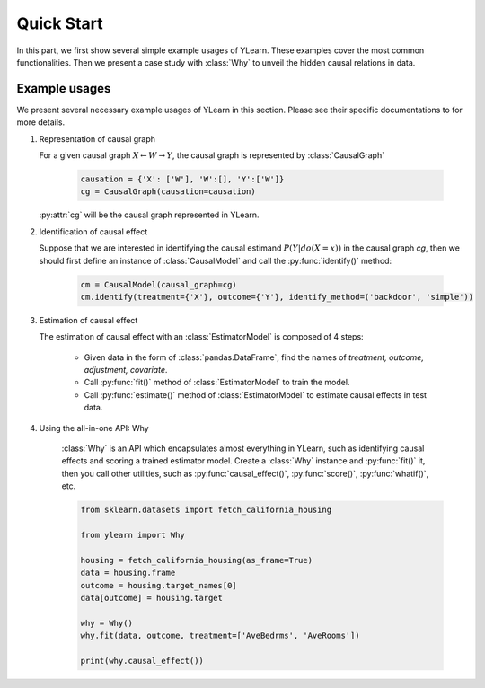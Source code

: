 ***********
Quick Start
***********

In this part, we first show several simple example usages of YLearn. These examples cover the most common functionalities. Then we present a case study with :class:`Why` to unveil the hidden
causal relations in data.

Example usages
==============

We present several necessary example usages of YLearn in this section. Please see their specific documentations to for more details.

1. Representation of causal graph
   
   For a given causal graph :math:`X \leftarrow W \rightarrow Y`, the causal graph is represented by :class:`CausalGraph`

    .. code-block:: python

        causation = {'X': ['W'], 'W':[], 'Y':['W']}
        cg = CausalGraph(causation=causation)

   :py:attr:`cg` will be the causal graph represented in YLearn.

2. Identification of causal effect

   Suppose that we are interested in identifying the causal estimand :math:`P(Y|do(X=x))` in the causal graph `cg`, then we should
   first define an instance of :class:`CausalModel` and call the :py:func:`identify()` method:

    .. code-block:: python

        cm = CausalModel(causal_graph=cg)
        cm.identify(treatment={'X'}, outcome={'Y'}, identify_method=('backdoor', 'simple'))

3. Estimation of causal effect

   The estimation of causal effect with an :class:`EstimatorModel` is composed of 4 steps:
   
    * Given data in the form of :class:`pandas.DataFrame`, find the names of `treatment, outcome, adjustment, covariate`.
    * Call :py:func:`fit()` method of :class:`EstimatorModel` to train the model.
    * Call :py:func:`estimate()` method of :class:`EstimatorModel` to estimate causal effects in test data.

4. Using the all-in-one API: Why

    :class:`Why` is an API which encapsulates almost everything in YLearn, such as identifying causal effects and scoring a trained estimator model. Create a :class:`Why` instance and :py:func:`fit()` it, then you call other utilities, such as :py:func:`causal_effect()`, :py:func:`score()`, :py:func:`whatif()`, etc.

    .. code-block:: python

        from sklearn.datasets import fetch_california_housing

        from ylearn import Why

        housing = fetch_california_housing(as_frame=True)
        data = housing.frame
        outcome = housing.target_names[0]
        data[outcome] = housing.target

        why = Why()
        why.fit(data, outcome, treatment=['AveBedrms', 'AveRooms'])

        print(why.causal_effect())

